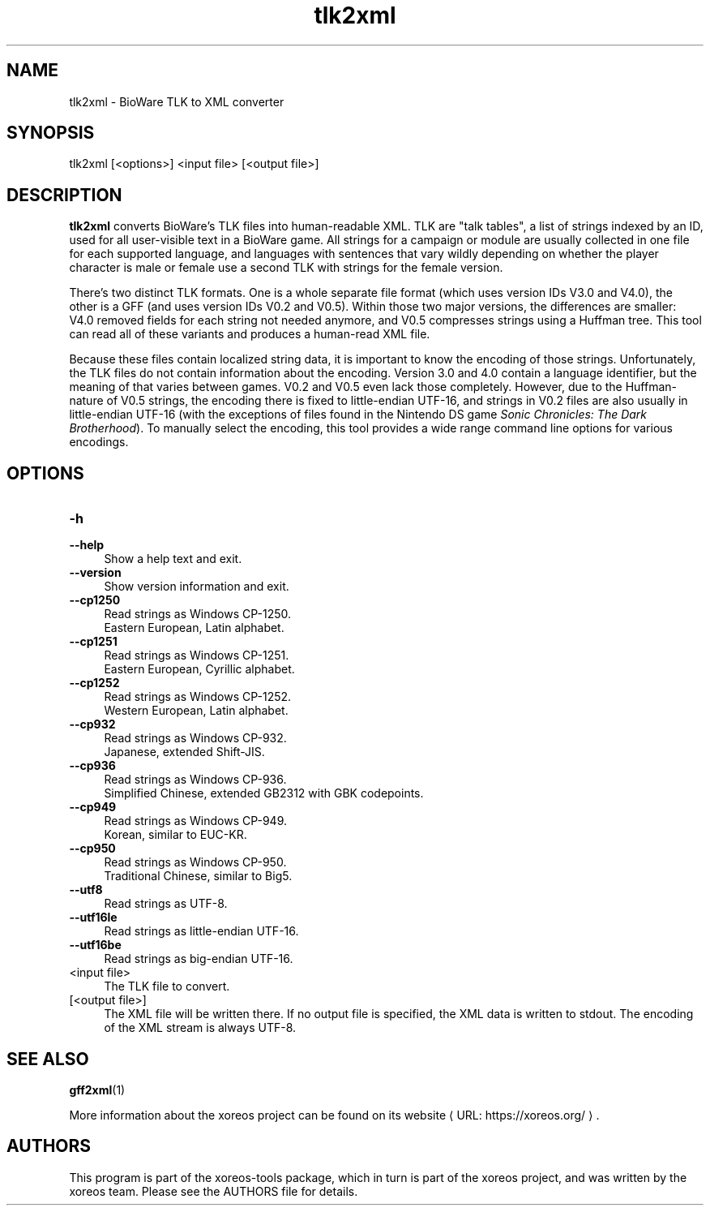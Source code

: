 .de URL
\\$2 \(laURL: \\$1 \(ra\\$3
..
.if \n[.g] .mso www.tmac

.TH tlk2xml 1 2015-07-23 "xoreos-tools"
.SH NAME
tlk2xml - BioWare TLK to XML converter
.SH SYNOPSIS
tlk2xml [<options>] <input file> [<output file>]
.SH DESCRIPTION
.PP
.B tlk2xml
converts BioWare's TLK files into human-readable XML. TLK are
"talk tables", a list of strings indexed by an ID, used for all
user-visible text in a BioWare game. All strings for a campaign
or module are usually collected in one file for each supported
language, and languages with sentences that vary wildly depending
on whether the player character is male or female use a second
TLK with strings for the female version.
.PP
There's two distinct TLK formats. One is a whole separate file
format (which uses version IDs V3.0 and V4.0), the other is a
GFF (and uses version IDs V0.2 and V0.5). Within those two major
versions, the differences are smaller: V4.0 removed fields for
each string not needed anymore, and V0.5 compresses strings
using a Huffman tree. This tool can read all of these variants
and produces a human-read XML file.
.PP
Because these files contain localized string data, it is important
to know the encoding of those strings. Unfortunately, the TLK
files do not contain information about the encoding. Version 3.0
and 4.0 contain a language identifier, but the meaning of that
varies between games. V0.2 and V0.5 even lack those completely.
However, due to the Huffman-nature of V0.5 strings, the encoding
there is fixed to little-endian UTF-16, and strings in V0.2 files
are also usually in little-endian UTF-16 (with the exceptions of
files found in the Nintendo DS game
.IR "Sonic Chronicles: The Dark Brotherhood" ")."
To manually select the encoding, this tool provides a wide range
command line options for various encodings.
.SH OPTIONS
.TP 4
.B -h
.PD 0
.TP 4
.B --help
.PD
Show a help text and exit.
.TP 4
.B --version
Show version information and exit.
.TP 4
.B --cp1250
Read strings as Windows CP-1250.
.br
Eastern European, Latin alphabet.
.TP 4
.B --cp1251
Read strings as Windows CP-1251.
.br
Eastern European, Cyrillic alphabet.
.TP 4
.B --cp1252
Read strings as Windows CP-1252.
.br
Western European, Latin alphabet.
.TP 4
.B --cp932
Read strings as Windows CP-932.
.br
Japanese, extended Shift-JIS.
.TP 4
.B --cp936
Read strings as Windows CP-936.
.br
Simplified Chinese, extended GB2312 with GBK codepoints.
.TP 4
.B --cp949
Read strings as Windows CP-949.
.br
Korean, similar to EUC-KR.
.TP 4
.B --cp950
Read strings as Windows CP-950.
.br
Traditional Chinese, similar to Big5.
.TP 4
.B --utf8
Read strings as UTF-8.
.TP 4
.B --utf16le
Read strings as little-endian UTF-16.
.TP 4
.B --utf16be
Read strings as big-endian UTF-16.
.TP 4
<input file>
The TLK file to convert.
.TP 4
[<output file>]
The XML file will be written there. If no output file is specified,
the XML data is written to stdout. The encoding of the XML stream
is always UTF-8.
.SH "SEE ALSO"
.BR gff2xml (1)
.PP
More information about the xoreos project can be found on
.URL "https://xoreos.org/" "its website" .
.SH AUTHORS
This program is part of the xoreos-tools package, which in turn is
part of the xoreos project, and was written by the xoreos team.
Please see the AUTHORS file for details.
